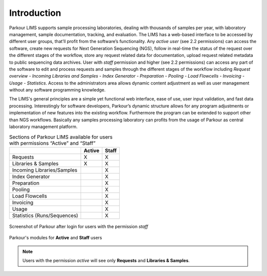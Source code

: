 ============
Introduction
============

Parkour LIMS supports sample processing laboratories, dealing with thousands of samples per year, with laboratory management, sample documentation, tracking, and evaluation. The LIMS has a web-based interface to be accessed by different user groups, that’ll profit from the software’s functionality. Any *active user* (see 2.2 permissions) can access the software, create new requests for Next Generation Sequencing (NGS), follow in real-time the status of the request over the different stages of the workflow, store any request related data for documentation, upload request related metadata to public sequencing data archives. User with *staff* permission and higher (see 2.2 permissions) can access any part of the software to edit and process requests and samples through the different stages of the workflow including *Request overview - Incoming Libraries and Samples - Index Generator - Preparation - Pooling - Load Flowcells - Invoicing - Usage - Statistics*. Access to the administrators area allows dynamic content adjustment as well as user management without any software programming knowledge.

The LIMS's general principles are a simple yet functional web interface, ease of use, user input validation, and fast data processing. Interestingly for software developers, Parkour’s dynamic structure allows for any program adjustments or implementation of new features into the existing workflow. Furthermore the program can be extended to support other than NGS workflows. Basically any samples processing laboratory can profits from the usage of Parkour as central laboratory management platform.

.. _parkour-sections:

.. table:: Sections of Parkour LIMS available for users with permissions “Active” and “Staff”
    :widths: auto

    +-----------------------------+--------+-------+
    |                             | Active | Staff |
    +=============================+========+=======+
    | Requests                    |    X   |   X   |
    +-----------------------------+--------+-------+
    | Libraries & Samples         |    X   |   X   |
    +-----------------------------+--------+-------+
    | Incoming Libraries/Samples  |        |   X   |
    +-----------------------------+--------+-------+
    | Index Generator             |        |   X   |
    +-----------------------------+--------+-------+
    | Preparation                 |        |   X   |
    +-----------------------------+--------+-------+
    | Pooling                     |        |   X   |
    +-----------------------------+--------+-------+
    | Load Flowcells              |        |   X   |
    +-----------------------------+--------+-------+
    | Invoicing                   |        |   X   |
    +-----------------------------+--------+-------+
    | Usage                       |        |   X   |
    +-----------------------------+--------+-------+
    | Statistics (Runs/Sequences) |        |   X   |
    +-----------------------------+--------+-------+

.. _intro-requests:

.. figure:: img/requests.png
    :figwidth: 100 %
    :align: center

    Screenshot of Parkour after login for users with the permission *staff*

.. _modules-permissions:

.. figure:: img/modules_permissions.png
    :figwidth: 100 %
    :align: center

    Parkour's modules for **Active** and **Staff** users

.. note::

    Users with the permission *active* will see only **Requests** and **Libraries & Samples**.
